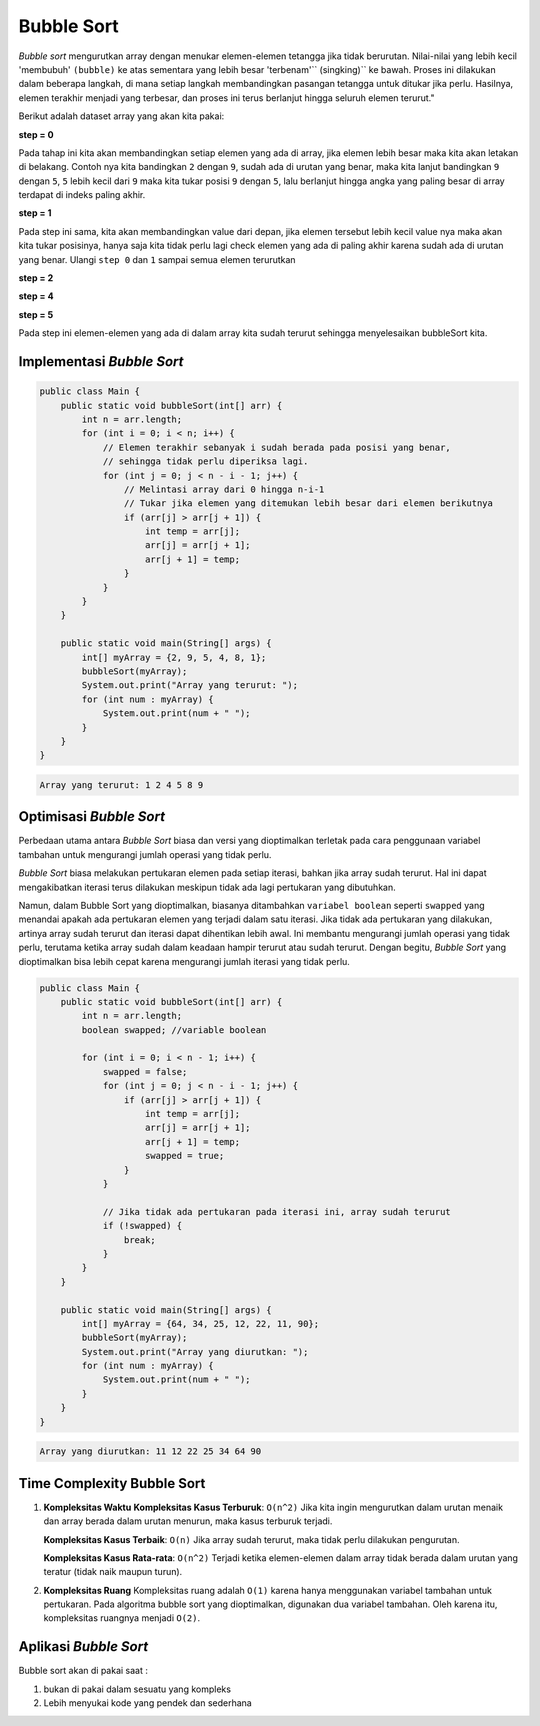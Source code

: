 Bubble Sort
===============
*Bubble sort* mengurutkan array dengan menukar elemen-elemen tetangga jika tidak berurutan. Nilai-nilai yang lebih kecil 'membubuh' ``(bubble)`` ke atas sementara yang lebih besar 'terbenam'``
(singking)`` ke bawah. Proses ini dilakukan dalam beberapa langkah, di mana setiap langkah membandingkan pasangan tetangga untuk ditukar jika perlu. Hasilnya, elemen terakhir menjadi yang terbesar, dan proses ini terus berlanjut hingga seluruh elemen terurut."

Berikut adalah dataset array yang akan kita pakai: 

.. image:: /images/session-10/bubbleSort/inisialisasi-array.png


**step  = 0**

Pada tahap  ini kita akan membandingkan setiap elemen yang ada di array, jika elemen lebih besar maka kita akan letakan di belakang. Contoh nya kita bandingkan ``2`` dengan ``9``, sudah ada di urutan yang benar, maka kita lanjut bandingkan ``9`` dengan ``5``, ``5`` lebih kecil dari ``9`` maka kita tukar posisi ``9`` dengan ``5``, lalu berlanjut hingga angka yang paling besar di array terdapat di indeks paling akhir. 


.. image:: /images/session-10/bubbleSort/bubbleSort-1.png

**step = 1**

Pada step ini sama, kita akan membandingkan value dari depan, jika elemen tersebut lebih kecil value nya maka akan kita tukar posisinya, hanya saja kita tidak perlu lagi check elemen yang ada di paling akhir karena sudah ada di urutan yang benar. Ulangi ``step 0`` dan ``1`` sampai semua elemen terurutkan


.. image:: /images/session-10/bubbleSort/bubbleSort-2.png

**step = 2**

.. image:: /images/session-10/bubbleSort/bubbleSort-3.png

**step = 4**

.. image:: /images/session-10/bubbleSort/bubbleSort-4.png

**step = 5**

Pada step ini elemen-elemen yang ada di dalam array kita sudah terurut sehingga menyelesaikan bubbleSort kita.

.. image:: /images/session-10/bubbleSort/bubbleSort-5.png



Implementasi *Bubble Sort* 
~~~~~~~~~~~~~~~~~~~~~~~~~~~~~~~~

.. code:: java 

    public class Main {
        public static void bubbleSort(int[] arr) {
            int n = arr.length;
            for (int i = 0; i < n; i++) {
                // Elemen terakhir sebanyak i sudah berada pada posisi yang benar,
                // sehingga tidak perlu diperiksa lagi.
                for (int j = 0; j < n - i - 1; j++) {
                    // Melintasi array dari 0 hingga n-i-1
                    // Tukar jika elemen yang ditemukan lebih besar dari elemen berikutnya
                    if (arr[j] > arr[j + 1]) {
                        int temp = arr[j];
                        arr[j] = arr[j + 1];
                        arr[j + 1] = temp;
                    }
                }
            }
        }

        public static void main(String[] args) {
            int[] myArray = {2, 9, 5, 4, 8, 1};
            bubbleSort(myArray);
            System.out.print("Array yang terurut: ");
            for (int num : myArray) {
                System.out.print(num + " ");
            }
        }
    }


.. code:: console

    Array yang terurut: 1 2 4 5 8 9 

Optimisasi *Bubble Sort* 
~~~~~~~~~~~~~~~~~~~~~~~~~~~~~

Perbedaan utama antara *Bubble Sort* biasa dan versi yang dioptimalkan terletak pada cara penggunaan variabel tambahan untuk mengurangi jumlah operasi yang tidak perlu.

*Bubble Sort* biasa melakukan pertukaran elemen pada setiap iterasi, bahkan jika array sudah terurut. Hal ini dapat mengakibatkan iterasi terus dilakukan meskipun tidak ada lagi pertukaran yang dibutuhkan.

Namun, dalam Bubble Sort yang dioptimalkan, biasanya ditambahkan ``variabel boolean`` seperti ``swapped`` yang menandai apakah ada pertukaran elemen yang terjadi dalam satu iterasi. Jika tidak ada pertukaran yang dilakukan, artinya array sudah terurut dan iterasi dapat dihentikan lebih awal. Ini membantu mengurangi jumlah operasi yang tidak perlu, terutama ketika array sudah dalam keadaan hampir terurut atau sudah terurut. Dengan begitu, *Bubble Sort* yang dioptimalkan bisa lebih cepat karena mengurangi jumlah iterasi yang tidak perlu.

.. code:: Java

    public class Main {
        public static void bubbleSort(int[] arr) {
            int n = arr.length;
            boolean swapped; //variable boolean 
            
            for (int i = 0; i < n - 1; i++) {
                swapped = false;
                for (int j = 0; j < n - i - 1; j++) {
                    if (arr[j] > arr[j + 1]) {
                        int temp = arr[j];
                        arr[j] = arr[j + 1];
                        arr[j + 1] = temp;
                        swapped = true;
                    }
                }
                
                // Jika tidak ada pertukaran pada iterasi ini, array sudah terurut
                if (!swapped) {
                    break;
                }
            }
        }

        public static void main(String[] args) {
            int[] myArray = {64, 34, 25, 12, 22, 11, 90};
            bubbleSort(myArray);
            System.out.print("Array yang diurutkan: ");
            for (int num : myArray) {
                System.out.print(num + " ");
            }
        }
    }

.. code:: console

    Array yang diurutkan: 11 12 22 25 34 64 90 


Time Complexity Bubble Sort
~~~~~~~~~~~~~~~~~~~~~~~~~~~~~~~
1. **Kompleksitas Waktu**
   **Kompleksitas Kasus Terburuk**: ``O(n^2)``
   Jika kita ingin mengurutkan dalam urutan menaik dan array berada dalam urutan menurun, maka kasus terburuk terjadi.
   
   **Kompleksitas Kasus Terbaik**: ``O(n)``
   Jika array sudah terurut, maka tidak perlu dilakukan pengurutan.
   
   **Kompleksitas Kasus Rata-rata**: ``O(n^2)``
   Terjadi ketika elemen-elemen dalam array tidak berada dalam urutan yang teratur (tidak naik maupun turun).
   
2. **Kompleksitas Ruang**
   Kompleksitas ruang adalah ``O(1)`` karena hanya menggunakan variabel tambahan untuk pertukaran.
   Pada algoritma bubble sort yang dioptimalkan, digunakan dua variabel tambahan. Oleh karena itu, kompleksitas ruangnya menjadi ``O(2)``.

Aplikasi *Bubble Sort* 
~~~~~~~~~~~~~~~~~~~~~~~
Bubble sort akan di pakai saat : 

1. bukan di pakai dalam sesuatu yang kompleks 
2. Lebih menyukai kode yang pendek dan sederhana